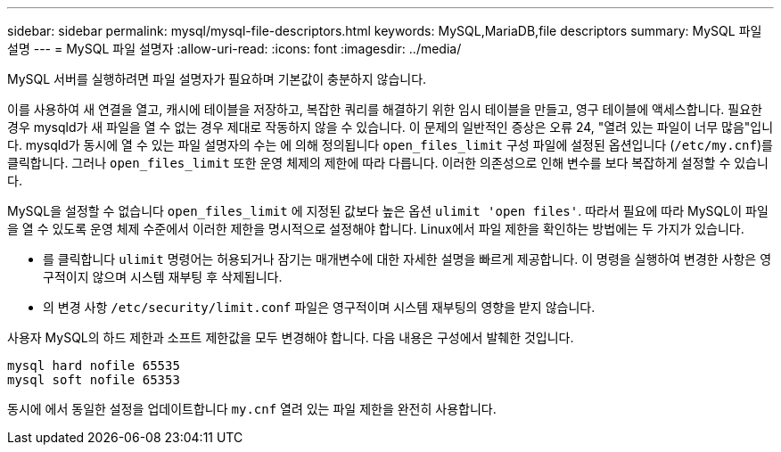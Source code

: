---
sidebar: sidebar 
permalink: mysql/mysql-file-descriptors.html 
keywords: MySQL,MariaDB,file descriptors 
summary: MySQL 파일 설명 
---
= MySQL 파일 설명자
:allow-uri-read: 
:icons: font
:imagesdir: ../media/


[role="lead"]
MySQL 서버를 실행하려면 파일 설명자가 필요하며 기본값이 충분하지 않습니다.

이를 사용하여 새 연결을 열고, 캐시에 테이블을 저장하고, 복잡한 쿼리를 해결하기 위한 임시 테이블을 만들고, 영구 테이블에 액세스합니다. 필요한 경우 mysqld가 새 파일을 열 수 없는 경우 제대로 작동하지 않을 수 있습니다. 이 문제의 일반적인 증상은 오류 24, "열려 있는 파일이 너무 많음"입니다. mysqld가 동시에 열 수 있는 파일 설명자의 수는 에 의해 정의됩니다 `open_files_limit` 구성 파일에 설정된 옵션입니다 (`/etc/my.cnf`)를 클릭합니다. 그러나 `open_files_limit` 또한 운영 체제의 제한에 따라 다릅니다. 이러한 의존성으로 인해 변수를 보다 복잡하게 설정할 수 있습니다.

MySQL을 설정할 수 없습니다 `open_files_limit` 에 지정된 값보다 높은 옵션 `ulimit 'open files'`. 따라서 필요에 따라 MySQL이 파일을 열 수 있도록 운영 체제 수준에서 이러한 제한을 명시적으로 설정해야 합니다. Linux에서 파일 제한을 확인하는 방법에는 두 가지가 있습니다.

* 를 클릭합니다 `ulimit` 명령어는 허용되거나 잠기는 매개변수에 대한 자세한 설명을 빠르게 제공합니다. 이 명령을 실행하여 변경한 사항은 영구적이지 않으며 시스템 재부팅 후 삭제됩니다.
* 의 변경 사항 `/etc/security/limit.conf` 파일은 영구적이며 시스템 재부팅의 영향을 받지 않습니다.


사용자 MySQL의 하드 제한과 소프트 제한값을 모두 변경해야 합니다. 다음 내용은 구성에서 발췌한 것입니다.

....
mysql hard nofile 65535
mysql soft nofile 65353
....
동시에 에서 동일한 설정을 업데이트합니다 `my.cnf` 열려 있는 파일 제한을 완전히 사용합니다.
